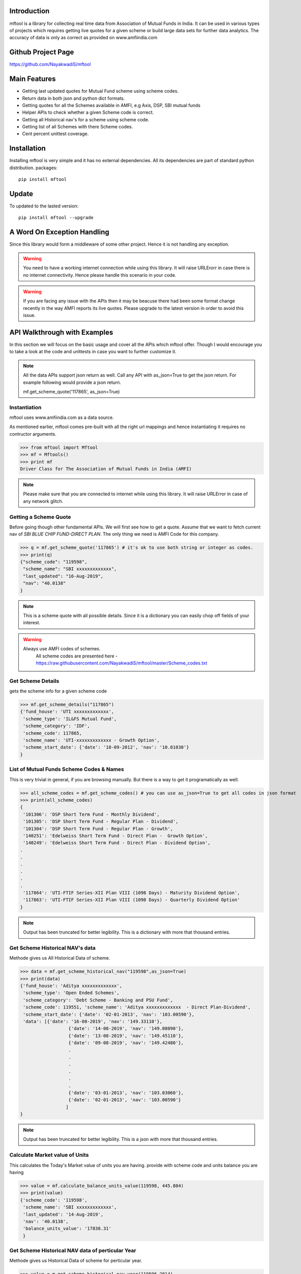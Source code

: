 Introduction
============

mftool is a library for collecting real time data from Association of Mutual Funds in India.
It can be used in various types of projects which requires getting live quotes for a given scheme or build large data sets for further data analytics.
The accuracy of data is only as correct as provided on www.amfiindia.com


Github Project Page
===================

https://github.com/NayakwadiS/mftool


Main Features
=============

* Getting last updated quotes for Mutual Fund scheme using scheme codes.
* Return data in both json and python dict formats.
* Getting quotes for all the Schemes available in AMFI, e.g Axis, DSP, SBI mutual funds
* Helper APIs to check whether a given Scheme code is correct.
* Getting all Historical nav's for a scheme using scheme code.
* Getting list of all Schemes with there Scheme codes.
* Cent percent unittest coverage.

Installation
============

Installing mftool is very simple and it has no external dependencies. All its dependencies
are part of standard python distribution. 
packages::

    pip install mftool

Update
===============

To updated to the lasted version::

    pip install mftool --upgrade


A Word On Exception Handling 
============================

Since this library would form a middleware of some other project. Hence it is not handling any 
exception. 

.. warning::

    You need to have a working internet connection while using this library. It will raise URLErorr 
    in case there is no internet connectivity. Hence please handle this scenario in your code.

.. warning::

    If you are facing any issue with the APIs then it may be beacuse there had been some format 
    change recently in the way AMFI reports its live quotes. Please upgrade to the latest version 
    in order to avoid this issue.

	
API Walkthrough with Examples
=============================

In this section we will focus on the basic usage and cover all the APIs which mftool offer.
Though I would encourage you to take a look at the code and unittests in case you want to 
further customize it.

.. note::

    All the data APIs support json return as well. Call any API with as_json=True
    to get the json return. For example following would provide a json return.
    
    mf.get_scheme_quote('117865', as_json=True)

	
Instantiation
--------------

mftool uses www.amfiindia.com as a data source. 

As mentioned earlier, mftool comes pre-built with all the right url mappings and hence 
instantiating it requires no contructor arguments.

>>> from mftool import Mftool
>>> mf = Mftools()
>>> print mf
Driver Class for The Association of Mutual Funds in India (AMFI)

.. note:: 
    
    Please make sure that you are connected to internet while using this library. It 
    will raise URLError in case of any network glitch.

Getting a Scheme Quote
----------------------

Before going though other fundamental APIs. We will first see how to get a quote.
Assume that we want to fetch current nav of *SBI BLUE CHIP FUND-DIRECT PLAN*. The only thing 
we need is AMFI Code for this company.  

>>> q = mf.get_scheme_quote('117865') # it's ok to use both string or integer as codes.
>>> print(q)
{"scheme_code": "119598",
 "scheme_name": "SBI xxxxxxxxxxxxx",
 "last_updated": "16-Aug-2019",
 "nav": "40.0138"
}

.. note::

    This is a scheme quote with all possible details. Since it is a dictionary you can easily 
    chop off fields of your interest.

.. warning::

    Always use AMFI codes of schemes.
	All scheme codes are presented here -
	https://raw.githubusercontent.com/NayakwadiS/mftool/master/Scheme_codes.txt
	

Get Scheme Details
-------------------

gets the scheme info for a given scheme code 

>>> mf.get_scheme_details("117865")
{'fund_house': 'UTI xxxxxxxxxxxxx',
 'scheme_type': 'IL&FS Mutual Fund',
 'scheme_category': 'IDF',
 'scheme_code': 117865,
 'scheme_name': 'UTI-xxxxxxxxxxxxx - Growth Option',
 'scheme_start_date': {'date': '10-09-2012', 'nav': '10.01030'}
}


List of Mutual Funds Scheme Codes & Names
-----------------------------------------

This is very trivial in general, if you are browsing manually. But there is a way to get it 
programatically as well. 

>>> all_scheme_codes = mf.get_scheme_codes() # you can use as_json=True to get all codes in json format
>>> print(all_scheme_codes)
{
 '101306': 'DSP Short Term Fund - Monthly Dividend',
 '101305': 'DSP Short Term Fund - Regular Plan - Dividend',
 '101304': 'DSP Short Term Fund - Regular Plan - Growth',
 '140251': 'Edelweiss Short Term Fund - Direct Plan -  Growth Option', 
 '140249': 'Edelweiss Short Term Fund - Direct Plan - Dividend Option',
.
.
.
.
.
.
 '117864': 'UTI-FTIF Series-XII Plan VIII (1098 Days) - Maturity Dividend Option',
 '117863': 'UTI-FTIF Series-XII Plan VIII (1098 Days) - Quarterly Dividend Option'
}

.. note:: 

    Output has been truncated for better legibility. This is a dictionary with more that thousand 
    entries.


Get Scheme Historical NAV's data
--------------------------------

Methode gives us All Historical Data of scheme.

>>> data = mf.get_scheme_historical_nav("119598",as_json=True)
>>> print(data)
{'fund_house': 'Aditya xxxxxxxxxxxxx',
 'scheme_type': 'Open Ended Schemes',
 'scheme_category': 'Debt Scheme - Banking and PSU Fund',
 'scheme_code': 119551, 'scheme_name': 'Aditya xxxxxxxxxxxxx  - Direct Plan-Dividend',
 'scheme_start_date': {'date': '02-01-2013', 'nav': '103.00590'},
 'data': [{'date': '16-08-2019', 'nav': '149.33110'}, 
		  {'date': '14-08-2019', 'nav': '149.08090'}, 
		  {'date': '13-08-2019', 'nav': '149.45110'}, 
		  {'date': '09-08-2019', 'nav': '149.42480'},
		  .
		  .
		  .
		  .
		  .
		  .
		  {'date': '03-01-2013', 'nav': '103.03060'},
		  {'date': '02-01-2013', 'nav': '103.00590'}
		 ]
}

.. note:: 

    Output has been truncated for better legibility. This is a json with more that thousand 
    entries.

Calculate Market value of Units
-------------------------------

This calculates the Today's Market value of units you are having.
provide with scheme code and units balance you are having

>>> value = mf.calculate_balance_units_value(119598, 445.804)
>>> print(value)
{'scheme_code': '119598',
 'scheme_name': 'SBI xxxxxxxxxxxxx',
 'last_updated': '14-Aug-2019',
 'nav': '40.0138',
 'balance_units_value': '17838.31'
 }
 
 
Get Scheme Historical NAV data of perticular Year
-------------------------------------------------

Methode gives us Historical Data of scheme for perticular year.

>>> value = m.get_scheme_historical_nav_year(119596,2014)
>>> print(value)
{
	'fund_house': 'Sundaram xxxxxxxxxxxxx',
	'scheme_type': 'Open Ended Schemes',
	'scheme_category': 'Equity Scheme - Sectoral/ Thematic',
	'scheme_code': 119596,
	'scheme_name': 'Sundaram xxxxxxxxxxxxx - Dividend Option',
	'scheme_start_date': {'date': '02-01-2013','nav': '13.79920'},
	'data': [{'date': '31-12-2014','nav': '16.70060'},
		 {'date': '30-12-2014','nav': '16.62180'},
		  .
		  .
		  .
		  .
		  .
		  .
	 	 {'date': '01-01-2014', 'nav': '11.87130'}
	 	]
}	  
 
 .. disqus::
